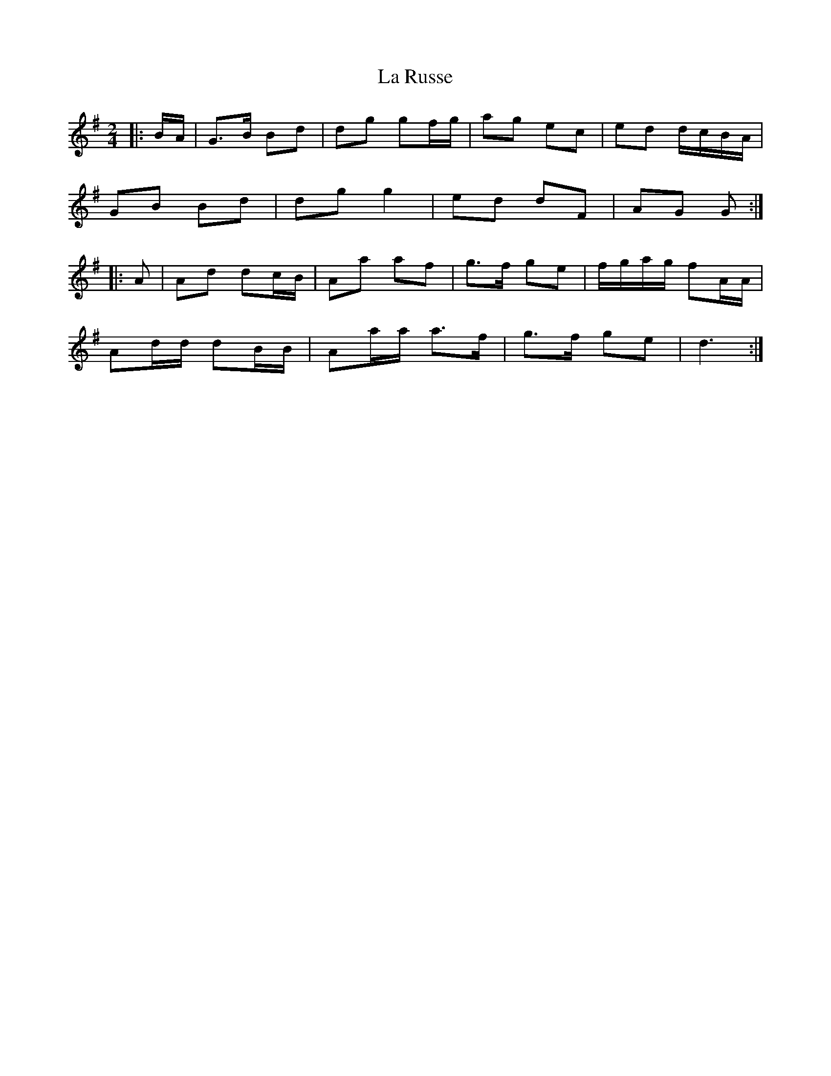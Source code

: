 X: 7
T: La Russe
Z: ceolachan
S: https://thesession.org/tunes/8945#setting19787
R: polka
M: 2/4
L: 1/8
K: Gmaj
|: B/A/ |G>B Bd | dg gf/g/ | ag ec | ed d/c/B/A/ |
GB Bd | dg g2 | ed dF | AG G :|
|: A |Ad dc/B/ | Aa af | g>f ge | f/g/a/g/ fA/A/ |
Ad/d/ dB/B/ | Aa/a/ a>f | g>f ge | d3 :|
